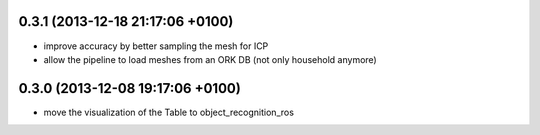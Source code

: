0.3.1 (2013-12-18  21:17:06 +0100)
----------------------------------
- improve accuracy by better sampling the mesh for ICP
- allow the pipeline to load meshes from an ORK DB (not only household anymore)

0.3.0 (2013-12-08  19:17:06 +0100)
----------------------------------
- move the visualization of the Table to object_recognition_ros
